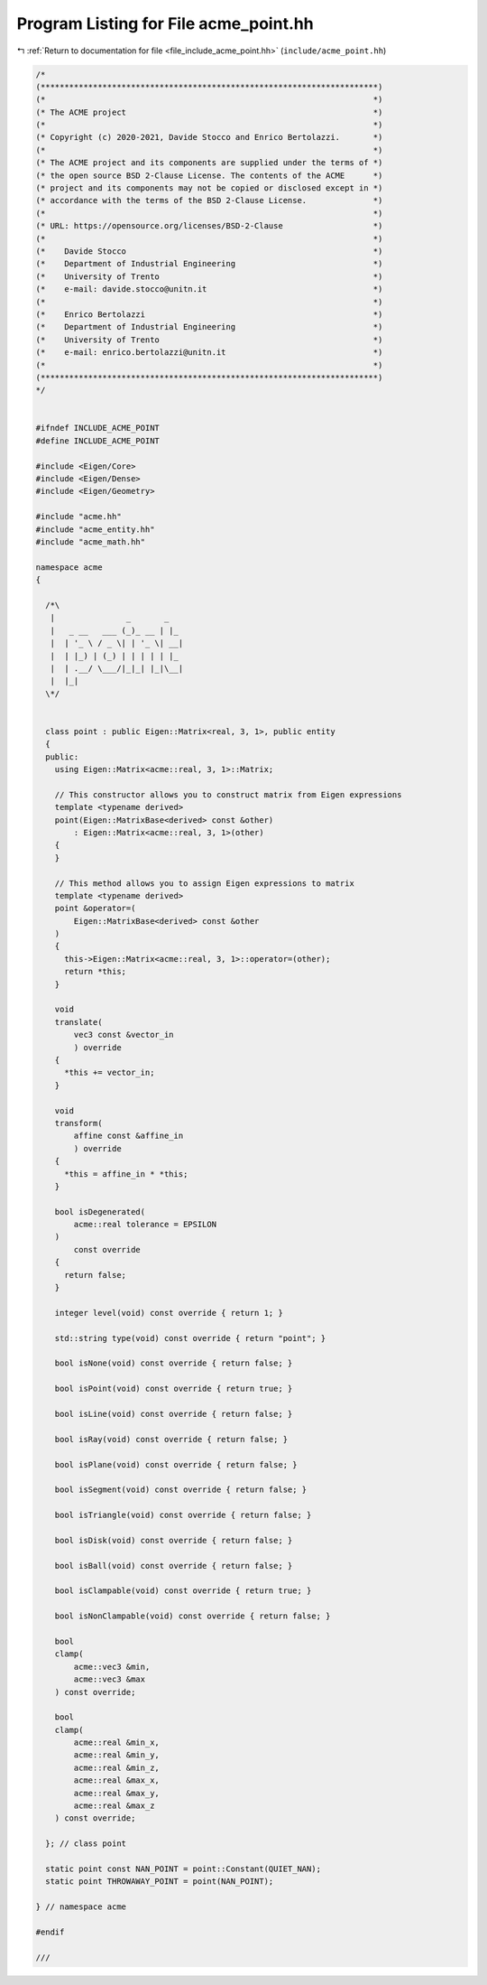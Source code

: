 
.. _program_listing_file_include_acme_point.hh:

Program Listing for File acme_point.hh
======================================

|exhale_lsh| :ref:`Return to documentation for file <file_include_acme_point.hh>` (``include/acme_point.hh``)

.. |exhale_lsh| unicode:: U+021B0 .. UPWARDS ARROW WITH TIP LEFTWARDS

.. code-block:: cpp

   /*
   (***********************************************************************)
   (*                                                                     *)
   (* The ACME project                                                    *)
   (*                                                                     *)
   (* Copyright (c) 2020-2021, Davide Stocco and Enrico Bertolazzi.       *)
   (*                                                                     *)
   (* The ACME project and its components are supplied under the terms of *)
   (* the open source BSD 2-Clause License. The contents of the ACME      *)
   (* project and its components may not be copied or disclosed except in *)
   (* accordance with the terms of the BSD 2-Clause License.              *)
   (*                                                                     *)
   (* URL: https://opensource.org/licenses/BSD-2-Clause                   *)
   (*                                                                     *)
   (*    Davide Stocco                                                    *)
   (*    Department of Industrial Engineering                             *)
   (*    University of Trento                                             *)
   (*    e-mail: davide.stocco@unitn.it                                   *)
   (*                                                                     *)
   (*    Enrico Bertolazzi                                                *)
   (*    Department of Industrial Engineering                             *)
   (*    University of Trento                                             *)
   (*    e-mail: enrico.bertolazzi@unitn.it                               *)
   (*                                                                     *)
   (***********************************************************************)
   */
   
   
   #ifndef INCLUDE_ACME_POINT
   #define INCLUDE_ACME_POINT
   
   #include <Eigen/Core>
   #include <Eigen/Dense>
   #include <Eigen/Geometry>
   
   #include "acme.hh"
   #include "acme_entity.hh"
   #include "acme_math.hh"
   
   namespace acme
   {
   
     /*\
      |               _       _   
      |   _ __   ___ (_)_ __ | |_ 
      |  | '_ \ / _ \| | '_ \| __|
      |  | |_) | (_) | | | | | |_ 
      |  | .__/ \___/|_|_| |_|\__|
      |  |_|                      
     \*/
   
   
     class point : public Eigen::Matrix<real, 3, 1>, public entity
     {
     public:
       using Eigen::Matrix<acme::real, 3, 1>::Matrix;
   
       // This constructor allows you to construct matrix from Eigen expressions
       template <typename derived>
       point(Eigen::MatrixBase<derived> const &other)
           : Eigen::Matrix<acme::real, 3, 1>(other)
       {
       }
   
       // This method allows you to assign Eigen expressions to matrix
       template <typename derived>
       point &operator=(
           Eigen::MatrixBase<derived> const &other 
       )
       {
         this->Eigen::Matrix<acme::real, 3, 1>::operator=(other);
         return *this;
       }
   
       void
       translate(
           vec3 const &vector_in 
           ) override
       {
         *this += vector_in;
       }
   
       void
       transform(
           affine const &affine_in 
           ) override
       {
         *this = affine_in * *this;
       }
   
       bool isDegenerated(
           acme::real tolerance = EPSILON 
       )
           const override
       {
         return false;
       }
   
       integer level(void) const override { return 1; }
   
       std::string type(void) const override { return "point"; }
   
       bool isNone(void) const override { return false; }
   
       bool isPoint(void) const override { return true; }
   
       bool isLine(void) const override { return false; }
   
       bool isRay(void) const override { return false; }
   
       bool isPlane(void) const override { return false; }
   
       bool isSegment(void) const override { return false; }
   
       bool isTriangle(void) const override { return false; }
   
       bool isDisk(void) const override { return false; }
   
       bool isBall(void) const override { return false; }
   
       bool isClampable(void) const override { return true; }
   
       bool isNonClampable(void) const override { return false; }
   
       bool
       clamp(
           acme::vec3 &min, 
           acme::vec3 &max  
       ) const override;
   
       bool
       clamp(
           acme::real &min_x, 
           acme::real &min_y, 
           acme::real &min_z, 
           acme::real &max_x, 
           acme::real &max_y, 
           acme::real &max_z  
       ) const override;
   
     }; // class point
   
     static point const NAN_POINT = point::Constant(QUIET_NAN); 
     static point THROWAWAY_POINT = point(NAN_POINT);           
   
   } // namespace acme
   
   #endif
   
   ///
